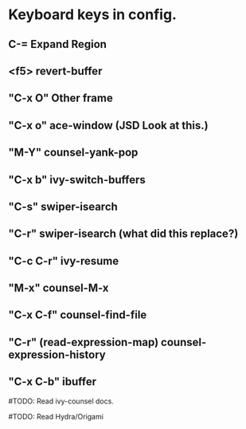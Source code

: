 * Keyboard keys in config.
** C-= Expand Region
** <f5> revert-buffer
** "C-x O" Other frame
** "C-x o" ace-window (**JSD** Look at this.)
** "M-Y" counsel-yank-pop
** "C-x b" ivy-switch-buffers
** "C-s" swiper-isearch
** "C-r" swiper-isearch (what did this replace?)
** "C-c C-r" ivy-resume
** "M-x" counsel-M-x
** "C-x C-f" counsel-find-file
** "C-r" (read-expression-map) counsel-expression-history
** "C-x C-b" ibuffer

#TODO: Read ivy-counsel docs. 

#TODO: Read Hydra/Origami
